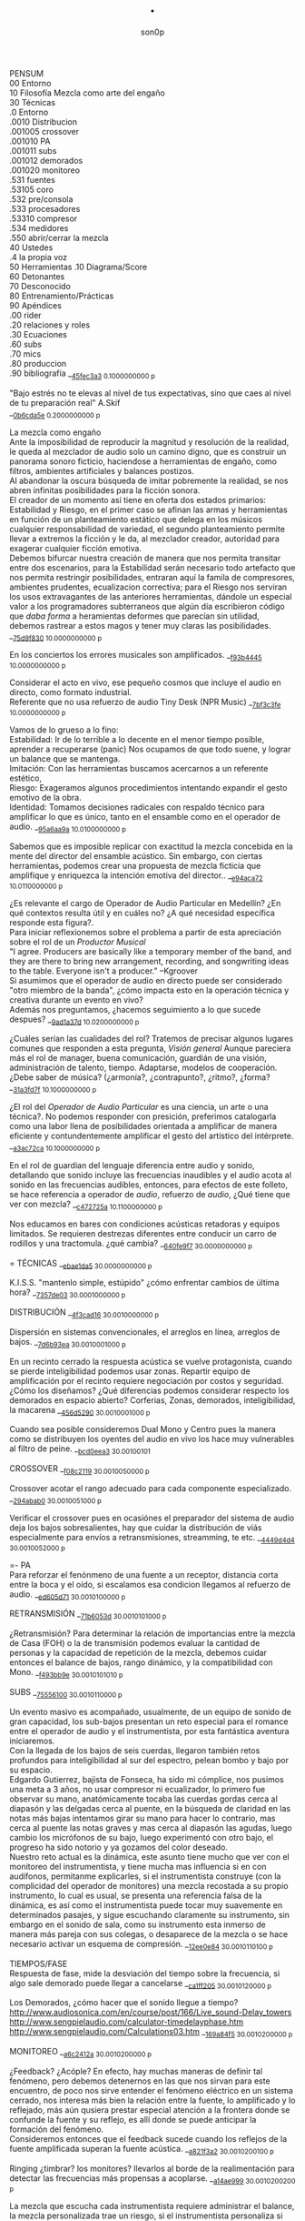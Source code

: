 #+TITLE: . 
#+OPTIONS:    H:3 num:nil toc:nil \n:t ::t |:t ^:t -:t f:t *:t tex:t d:(HIDE) tags:not-in-toc broken-links:t 
#+author: son0p  
#+EMAIL: fede2001@gmail.com  
#+OPTIONS: email:t 
#+HTML_HEAD: <link rel="stylesheet" type="text/css" href="one.css"/>

PENSUM 
   00 Entorno  
   10 Filosofía Mezcla como arte del engaño 
   30 Técnicas 
     .0 Entorno
     .0010 Distribucion 
     .001005 crossover 
     .001010 PA 
     .001011 subs
     .001012 demorados 
     .001020  monitoreo 
     .531 fuentes 
      .53105 coro 
     .532 pre/consola 
     .533 procesadores 
     .53310 compresor 
     .534 medidores 
     .550 abrir/cerrar la mezcla 
   40 Ustedes 
   .4 la propia voz 
   50 Herramientas .10 Diagrama/Score  
   60 Detonantes 
   70 Desconocido  
   80 Entrenamiento/Prácticas 
   90 Apéndices 
   .00 rider 
   .20 relaciones y roles 
   .30 Ecuaciones  
   .60 subs 
   .70 mics
   .80 produccion 
   .90 bibliografía __{[[file:/home/ff/SyncDocs/FLC_narracion.ldg::3089][45fec3a3]]  0.1000000000 p}  

"Bajo estrés no te elevas al nivel de tus expectativas, sino que caes al nivel de tu preparación real" A.Skif
 __{[[file:/home/ff/SyncDocs/FLC_informacion.ldg::35][0b6cda5e]]  0.2000000000 p}  

La mezcla como engaño 
   Ante la imposibilidad de reproducir la magnitud y resolución de la realidad, le queda al mezclador de audio solo un camino digno, que es construir un panorama sonoro ficticio, haciendose a herramientas de engaño, como filtros,  ambientes artificiales y balances postizos. 
   Al abandonar la oscura búsqueda de imitar pobremente la realidad, se nos abren infinitas posibilidades para la ficción sonora. 
   El creador de un momento así tiene en oferta dos estados primarios: Estabilidad y Riesgo, en el primer caso se afinan las armas y herramientas en función de un planteamiento estático que delega en los músicos cualquier responsabilidad de variedad, el segundo planteamiento permite llevar a extremos la ficción y le da, al mezclador creador, autoridad para exagerar cualquier ficción emotiva. 
   Debemos bifurcar nuestra creación de manera que nos permita transitar entre dos escenarios, para la Estabilidad serán necesario todo artefacto que nos permita restringir posibilidades, entraran aquí la famila de compresores, ambientes prudentes, ecualizacion correctiva; para el Riesgo nos serviran los usos extravagantes de las anteriores herramientas, dándole un especial valor a los programadores subterraneos que algún día escribieron código que /daba forma/ a heramientas deformes que parecían sin utilidad, debemos rastrear a estos magos y tener muy claras las posibilidades. __{[[file:/home/ff/SyncDocs/capture.ldg::67235][75d9f830]]  10.0000000000 p}  

En los conciertos los errores musicales son  amplificados. __{[[file:/home/ff/SyncDocs/capture.ldg::67786][f93b4445]]  10.0000000000 p}  

Considerar el acto en vivo, ese pequeño cosmos que incluye el audio en directo, como formato industrial.
   Referente que no usa refuerzo de audio Tiny Desk (NPR Music) __{[[file:/home/ff/SyncDocs/capture.ldg::67933][7bf3c3fe]]  10.0000000000 p}  

Vamos de lo grueso a lo fino: 
   Estabilidad: Ir de lo terrible a lo decente en el menor tiempo posible, aprender a recuperarse (panic) Nos ocupamos de que todo suene, y lograr un balance que se mantenga. 
   Imitación: Con las herramientas buscamos acercarnos a un referente estético, 
   Riesgo: Exageramos algunos procedimientos intentando expandir el gesto emotivo de la obra. 
   Identidad: Tomamos decisiones radicales con respaldo técnico para amplificar lo que es único, tanto en el ensamble como en el operador de audio. __{[[file:/home/ff/SyncDocs/capture.ldg::67466][95a6aa9a]]  10.0100000000 p}  

Sabemos que es imposible replicar con exactitud la mezcla concebida en la mente del director del ensamble acústico. Sin embargo, con ciertas herramientas, podemos crear una propuesta de mezcla ficticia que amplifique y enriquezca la intención emotiva del director.. __{[[file:/home/ff/SyncDocs/capture.ldg::68257][e94aca72]]  10.0110000000 p}  

¿Es relevante el cargo de Operador de Audio Particular en Medellín? ¿En qué contextos resulta útil y en cuáles no? ¿A qué necesidad específica responde esta figura?. 
   Para iniciar reflexionemos sobre el problema a partir de esta apreciación sobre el rol de un /Productor Musical/ 
 "I agree. Producers are basically like a temporary member of the band, and they are there to bring new arrangement, recording, and songwriting ideas to the table. Everyone isn't a producer." --Kgroover  
 Si asumimos que el operador de audio en directo puede ser considerado "otro miembro de la banda", ¿cómo impacta esto en la operación técnica y creativa durante un evento en vivo?  
 Además nos preguntamos, ¿hacemos seguimiento a lo que sucede despues? __{[[file:/home/ff/SyncDocs/capture.ldg::67244][9ad1a37d]]  10.0200000000 p}  

¿Cuáles serían las cualidades del rol?  Tratemos de precisar algunos lugares comunes que responden a esta pregunta, /Visión general/ Aunque pareciera más el rol de manager, buena comunicación, guardián de una visión, administración de talento, tiempo. Adaptarse, modelos de cooperación. ¿Debe saber de música? (¿armonía?, ¿contrapunto?, ¿ritmo?, ¿forma? __{[[file:/home/ff/SyncDocs/capture.ldg::67282][31a3fd7f]]  10.1000000000 p}  

¿El rol del /Operador de Audio Particular/ es una ciencia, un arte o una técnica?.  No podemos responder con presición, preferimos catalogarla como una labor llena de posibilidades orientada a amplificar de manera eficiente y contundentemente amplificar el gesto del artístico del intérprete. __{[[file:/home/ff/SyncDocs/capture.ldg::67300][a3ac72ca]]  10.1000000000 p}  

En el rol de guardian del lenguaje diferencia entre audio y sonido, detallando que sonido incluye las frecuencias inaudibles y el audio acota al sonido en las frecuencias audibles, entonces, para efectos de este folleto, se hace referencia a  operador de /audio/, refuerzo de /audio/, ¿Qué tiene que ver con mezcla? __{[[file:/home/ff/SyncDocs/capture.ldg::68104][c472725a]]  10.1100000000 p}  

Nos educamos en bares con condiciones acústicas retadoras y equipos limitados. Se requieren destrezas diferentes entre conducir un carro de rodillos y una tractomula. ¿qué cambia? __{[[file:/home/ff/SyncDocs/capture.ldg::67396][640fe9f7]]  30.0000000000 p}  

= TÉCNICAS                     __{[[file:/home/ff/SyncDocs/capture.ldg::68347][ebae1da5]]  30.0000000000 p}  

K.I.S.S. "mantenlo simple, estúpido"  ¿cómo enfrentar cambios de última hora? __{[[file:/home/ff/SyncDocs/capture.ldg::67406][7357de03]]  30.0001000000 p}  

DISTRIBUCIÓN                   __{[[file:/home/ff/SyncDocs/capture.ldg::68509][4f3cad16]]  30.0010000000 p}  

Dispersión en sistemas convencionales, el arreglos en línea, arreglos de bajos. __{[[file:/home/ff/SyncDocs/capture.ldg::67446][7d6b93ea]]  30.0010001000 p}  

En un recinto cerrado la respuesta acústica se vuelve protagonista, cuando se pierde inteligibilidad podemos usar zonas. Repartir equipo de amplificación por el recinto requiere negociación por costos y seguridad. ¿Cómo los diseñamos? ¿Qué diferencias podemos considerar respecto los demorados en espacio abierto? Corferias, Zonas, demorados, inteligibilidad, la macarena __{[[file:/home/ff/SyncDocs/capture.ldg::68086][456d5290]]  30.0010001000 p}  

Cuando sea posible consideremos Dual Mono y Centro pues la manera como se distribuyen los oyentes del audio en vivo los hace muy vulnerables al filtro de peine. __{[[file:/home/ff/SyncDocs/capture.ldg::68185][bcd0eea3]]  30.00100101}  

CROSSOVER                      __{[[file:/home/ff/SyncDocs/capture.ldg::68455][f08c2119]]  30.0010050000 p}  

Crossover acotar el rango adecuado para cada componente especializado. __{[[file:/home/ff/SyncDocs/capture.ldg::67766][294abab0]]  30.0010051000 p}  

Verificar el crossover pues en ocasiónes el preparador del sistema de audio deja los bajos sobresalientes, hay que cuidar la distribución de víás especialmente para envíos a retransmisiones, streamming, te etc. __{[[file:/home/ff/SyncDocs/capture.ldg::68176][4449d4d4]]  30.0010052000 p}  

=- PA 
Para reforzar el fenónmeno de una fuente a un receptor, distancia corta entre la boca y el oído, si escalamos esa condicion llegamos al refuerzo de audio. __{[[file:/home/ff/SyncDocs/capture.ldg::68068][ed605d71]]  30.0010100000 p}  

RETRANSMISIÓN                  __{[[file:/home/ff/SyncDocs/capture.ldg::68464][71b6053d]]  30.0010101000 p}  

¿Retransmisión? Para determinar la relación de importancias entre la mezcla de Casa (FOH) o la de transmisión podemos evaluar la cantidad de personas y la capacidad de repetición de la mezcla, debemos cuidar entonces el balance de bajos, rango dinámico, y la compatibilidad con Mono. __{[[file:/home/ff/SyncDocs/capture.ldg::67426][f493bb9e]]  30.0010101010 p}  

SUBS                           __{[[file:/home/ff/SyncDocs/capture.ldg::68527][75556100]]  30.0010110000 p}  

Un evento masivo es acompañado, usualmente, de un equipo de sonido de gran capacidad, los sub-bajos presentan un reto especial para el romance entre el operador de audio y el instrumentista, por esta fantástica aventura iniciaremos. 
   Con la llegada de los bajos de seis cuerdas, llegaron también retos profundos para inteligibilidad  al sur  del espectro, pelean bombo y bajo por su espacio. 
   Edgardo Gutierrez, bajista de Fonseca, ha sido mi cómplice, nos pusimos una meta a 3 años, no usar compresor ni ecualizador, lo primero fue observar su mano, anatómicamente tocaba las cuerdas gordas cerca al diapasón y las delgadas cerca al puente, en la búsqueda de claridad en las notas más bajas intentamos girar su mano para hacer lo contrario, mas cerca al puente las notas graves y mas cerca al diapasón las agudas, luego cambio los micrófonos de su bajo, luego experimentó con otro bajo, el progreso ha sido notorio y ya gozamos del color deseado. 
   Nuestro reto actual es la dinámica, este asunto tiene mucho que ver con el monitoreo del instrumentista, y tiene mucha mas influencia si en con audífonos, permitanme explicarles, si el instrumentista construye (con la complicidad del operador de monitores) una mezcla recostada a su propio instrumento, lo cual es usual, se presenta una referencia falsa de la dinámica, es así como el instrumentista puede tocar muy suavemente en determinados pasajes, y sigue escuchando claramente su instrumento, sin embargo en el sonido de sala, como su instrumento esta inmerso de manera más pareja con sus colegas, o desaparece de la mezcla o se hace necesario activar un esquema de compresión. __{[[file:/home/ff/SyncDocs/capture.ldg::68194][12ee0e84]]  30.0010110100 p}  

TIEMPOS/FASE 
 Respuesta de fase, mide la desviación del tiempo sobre la frecuencia, si algo sale demorado puede llegar a cancelarse __{[[file:/home/ff/SyncDocs/capture.ldg::68311][ca1ff205]]  30.0010120000 p}  

Los Demorados, ¿cómo hacer que el sonido llegue a tiempo? http://www.audiosonica.com/en/course/post/166/Live_sound-Delay_towers http://www.sengpielaudio.com/calculator-timedelayphase.htm http://www.sengpielaudio.com/Calculations03.htm __{[[file:/home/ff/SyncDocs/capture.ldg::67757][169a84f5]]  30.0010200000 p}  

MONITOREO                      __{[[file:/home/ff/SyncDocs/capture.ldg::68473][a6c2412a]]  30.0010200000 p}  

¿Feedback? ¿Acóple? En efecto, hay muchas maneras de definir tal fenómeno, pero debemos detenernos en las que nos sirvan para este encuentro, de poco nos sirve entender el fenómeno eléctrico en un sistema cerrado, nos interesa más bien la relación entre la fuente, lo amplificado y lo reflejado, más aún qusiera prestar especial atención a la frontera donde se confunde la fuente y su reflejo, es allí donde se puede anticipar la formación del fenómeno. 
   Consideremos entonces que el feedback sucede cuando los reflejos de la fuente amplificada superan la fuente acústica. __{[[file:/home/ff/SyncDocs/capture.ldg::67337][a821f3a2]]  30.0010200100 p}  

Ringing ¿timbrar? los monitores? llevarlos al borde de la realimentación para detectar las frecuencias más propensas a acoplarse. __{[[file:/home/ff/SyncDocs/capture.ldg::68014][a14ae999]]  30.0010200200 p}  

La mezcla que escucha cada instrumentista requiere administrar el balance, la mezcla personalizada trae un riesgo, si el instrumentista personaliza si mezcla con demasiada predominancia de su instrumento puede ejecutarlo con una dinámica amplia en la que los pasajes de baja dinámica pueden quedar ocultos al ¿incluirlos? en la mezcla general. __{[[file:/home/ff/SyncDocs/capture.ldg::67629][2551d977]]  30.0010200300 p}  

Es necesario negociar con el instrumentista y el Operador de monitores para meter en contexto el instrumento en la propia mezcla del instrumentista, de esa forma él mismo sera testigo de sus desapariciones y automáticamente controlará de manera más estable su rango diámico. __{[[file:/home/ff/SyncDocs/capture.ldg::67806][a951e9b5]]  30.0010200400 p}  

FUENTES                        __{[[file:/home/ff/SyncDocs/capture.ldg::68518][14efaa95]]  30.5310000000 p}  

De Steve Albini debemos considerar los micrófonos de cinta, la idea de batería como un solo instrumento, el uso de micrófonos distantes. __{[[file:/home/ff/SyncDocs/FLC_informacion.ldg::380][2383ad53]]  30.5310100000 p}  

Mezclando desde la fuente ¿Capturar una fuente acústica? ¿Cómo se decide la posición del micrófono? ¿qué tanto influye? ¿cuando de contacto? ¿patrón polar? ¿distancia? Cada que duplique la distancia de la fuente pierde la mitad de la presión sonora. 
     Entonces para amplificar va a ser necesario tener los micrófonos más cerca de los instrumentos, caso contrario a la grabación o transmisión de TV sin amplificación, donde pueden posicionarse los micrófonos a más distancia. __{[[file:/home/ff/SyncDocs/capture.ldg::67366][15050d36]]  30.5310100000 p}  

"The general rule of thumb is, the better the drummer, the less mics the recordist needs" mixerman __{[[file:/home/ff/SyncDocs/capture.ldg::68338][bb58dfd1]]  30.5310110000 p}  

Instrumentación Rock con instrumentos acústicos, ¿localización? ¿Barreras acústicas? ¿monitoreo? ángulos linearray __{[[file:/home/ff/SyncDocs/capture.ldg::67376][b3a6bc4d]]  30.5310200000 p}  

Liberar los filtros del los micrófonos aéreos trae mucha información ambiental y una influencia dramática en el sonido del redoblante. 
   El aro es fácil de ignorar, pero mi entrenamiento con los grupos de reggae me impiden dejarlo en su libre albedrío, entrenamiento y piezas requiere el baterísta para encontrar la relación adecuada entre aro y parche, buscar la posción de la baqueta, fortalecer el golpe a veces no basta y se debe buscar ayuda cambiando el aro superior por una pieza más generosa en volumen al ser castigado a golpes. 
   Ayuda un micrófono condensador más abierto que el típico SM57  funcionando como buen arbitro entre el golpe del parche y el aro. __{[[file:/home/ff/SyncDocs/capture.ldg::67836][950b0622]]  30.5310200000 p}  

El operador de audio supone que una posición de micrófono o micrófono funciona y ese deseo puede ser tan fuerte que le impide escuchar que no funciona. En la plazoleta del edificio inteligente probaba sonido herencia de Tinmbiquí, llegamos a la marimba, el ruteador había seleccionado los mejores condensadores como de costumbre con la marimba sinfónica, fué el consejero de sonido de parte del grupo que preguntó ¿qué micrófonos tiene? ¿suena raro tienes dos 57? se trata de selva. En otra ocasión solo piano para Teresita Gómez salio a sala a escuchar y me preguntaba, ¿porqué suena tan brillante? refriendose a un exceso en altas frecuencias. __{[[file:/home/ff/SyncDocs/capture.ldg::68221][5b3eef97]]  30.5310200000 p}  

Pasé un largo período luchando con cada una de las piezas de la batería, como fila ordenada fuí aprendiendo a relacionarme con el bombo primero, los toms, redoblante (con quien aún estoy construyendo nuestra relación) y por último los volubles micrófonos aéreos, fueron éstos últimos los que me brindaron, de la mano de Kiko Castro, la liberadora necesidad de tratar la batería como un solo instrumento. __{[[file:/home/ff/SyncDocs/capture.ldg::67826][59a2aa01]]  30.5310400000 p}  

La cámara acústica de un micrófono tiene influencia en su sonido, ohma invita a  experimentar con diferentes obstaculos para lograr respuestas únicas __{[[file:/home/ff/SyncDocs/FLC_narracion.ldg::1266][eb7fb984]]  30.5310400000 p}  

Sobre algunos instrumentos acústicos, 
 Coros, si la cantidad de micrófonos es limitada se puede ubicar los micrófonos puntuales en las mejores voces, esto puede generar frustración en los cantantes que no tengan micrófono al frente, para disminuír el impacto de este fenómeno psicológico podemos poner una voz selecionada al centro y mirando al frente del microfono y dos voces no seleccionadas a cada lado, de esta manera tendrémos más presencia de la voz seleccionada y menos de las voces no seleccionadas. 
  Cuerdas. 
 Metales  
 Maderas  
 Percusiones __{[[file:/home/ff/SyncDocs/capture.ldg::67456][f312fe8d]]  30.5310500000 p}  

VOZ - Desde que el cantante emprendio su búsqueda de expresión corporal y sacó el micrófono de su estático pedestal, inició la persecución del operador de audio para estabilizar la fuente vocal, en el mejor de los casos el talento vocal ajusta la distancia del micrófono en proporción inversa al volumen en que canta, pero el color de la voz cambia con la angulación del micrófono y en la proximidad a la boca se amentan las frecuencias bajas. 
   El diseño del micrófono direcciónal requiere aire en la parte trasera de la capsula, los 80's junto a MTV difundieron un incentivo estético de agarrar el micrófono tapando media "cabeza", posiblemente desde los maestros de ceremonia que aumentaban el nivel de su voz con esa práctica. __{[[file:/home/ff/SyncDocs/capture.ldg::67855][585441a1]]  30.5310600000 p}  

Con un impacto menos dramático está el posicionamiento de los micrófonos, iniciemos por la voz que se ve afectada por la distancia y ángulo, se pretende entonces entender la manera como afecta su instrumento y usar eso a su favor. __{[[file:/home/ff/SyncDocs/capture.ldg::67864][b261b095]]  30.5310610000 p}  

=- AMARRARSE LAS BOTAS 
 Cada consola propone una configuración por defecto de los canales, como es más eficiente quitarle el filtro pasa altos a 2 canales que ponerselo a 46, el hombre hace un canal y lo copia en todos, luego ajusta las excepciones, aqui se describe ese canal. 
   HPF 100 hz 
   Comp On, (Ratio 2:1, Threshold -12dBFS, Attack fast, release fast') 
   Envios a Reverberación -12dBFS  
   Envíos a Monitoreo  -12dBFS   
   Asignacción DCA 7 
 __{[[file:/home/ff/SyncDocs/capture.ldg::59729][f704741e]]  30.5320000000 p}  

¿Quieto? ¿Cabalgando? En cuáles casos se dejan los /faders/ quietos? ¿jazz? ¿dinámica? ¿tradicional? ¿pop? ¿rock? ¿métal? ¿reggae?.  
 __{[[file:/home/ff/SyncDocs/capture.ldg::67565][26efe998]]  30.5320000000 p}  

¿Mezcla con la estructura de ganancia? Estructura de ganancia. Hugo Villegas, Rango dinámico (del piso de ruido al clip (recorte)) headroom (de nominal a clip (recorte) ) diferencia entre clipping / recorte  distorsión, distorsión es cuando la señal original es alterada, si la alteración agrega armónicos llamamos distorsión armónica (%THD), si agrega otras frequencias por no linealidad distorsión intermodulada (%IMD), si cambia la respuesta de frecuencia Distorsión de frecuencia.  
   Clipping/Recorte cuando la amplitud intenta superar el umbral máximo, los picos son recortados __{[[file:/home/ff/SyncDocs/capture.ldg::67536][6e5dfa7b]]  30.5321000000 p}  

Presición. Para controlar la dinámica de las fuentes sonoras ajustamos la estructura de ganancia y para los movimientos más precisos usamos los /faders/ que tienen diseño logarítmico. (genial!) __{[[file:/home/ff/SyncDocs/capture.ldg::67575][5817c2ed]]  30.5321000000 p}  

Se preguntará usted, ¿Porqué disminuír el rango dinámico? ¿Es acaso sombrio tener una ejecución vívida.. llena de dinámica?  Para saltar un conejo requiere de una fuerza equilibrada en sus dos patas, es así como la variación dinámica egoísta puede deformar la mezcla, pero un expresivo relieve dinámico de común acuerdo entre los músicos participante puede ser exquisitamente apreciado. Es un caso especial algúnos género que se han popularizado con un mínimo rango dinámico, el Pop, Power Rock, podrían ser antagonistas dinámicos del jazz o música sinfónica,en el primer caso, es natural escuchar estos generos en medio de ruidosas ciudades, es así como los productores se han encargado de mantener muy arriba todos los sonidos, para que el ciclista, conductor o caminante no se pierda ningún detalle de la mezcla en sus audífonos económicos, sin detenerse a cuestionar estos comportamientos, la labor del operador de audio en vivo es reproducir y expandir el gesto del artista, así que si de Pop, o Power Rock se trata se hace fundamental restringir el rango dinámico a las buenas o a las malas y lograr recrear la visión idealizada que plasmó el artista en sus grabaciones de estudio. __{[[file:/home/ff/SyncDocs/capture.ldg::67816][22a7f6b1]]  30.5331000000 p}  

== COMPRESOR                   __{[[file:/home/ff/SyncDocs/capture.ldg::68356][8ed886a0]]  30.5331000000 p}  

"Compresor is for Kids" dice Bruce Sweeden. __{[[file:/home/ff/SyncDocs/capture.ldg::67796][6c83a452]]  30.5331010000 p}  


 Un compresor instancia ideas para el control del rango dinámico. 
 El audio tiene diferencias de volumen deseadas y no deseadas. 
 Gran parte del carácter de la música o voz está contenido por debajo de los ataques o picos _1 
 Existen herramientas para controlar e indicar el volumen. 
 Hay dispositivos que varían su ganancia dependiendo del nivel de la señal de entrada. Para ello, el compresor, primero debe tener algún método para determinar el nivel de la señal, y luego debe ser capaz de utilizarlo para controlar la ganancia._2 
 Puede alterar las variaciones indeseables del nivel de la señal que, de otro modo, dificultarían a un instrumento mantener su balance al ensamblarse con otros instrumentos. _3
 La compresión ayuda a regular las proporciones cuando el audio de fondo se convierte en distractor. 
 La posición del micrófono se debe intencionar según el medidor y no lo visual. 
 Existen operaciónes de procesamiento de la señal de audio en las cuales se reduce el volumen de los sonidos fuertes o amplifica los sonidos leves, reduciendo o comprimiendo el rango dinámico de una señal de audio _4 
 http://www.tube-tech.com/wp-content/uploads/2018/05/Manual-CL-1B-180515.pdf 
 1) https://dbxpro.com/en/product_documents/160-161-owners-manualpdf--2 
 2) https://media.uaudio.com/assetlibrary/l/a/la-2a_manual.pdf 
 3) http://library.lol/main/1BAB1DDA8F0B25EBC2493A0A7A9F3A2E 
 4) https://vintageking.com/blog/2017/09/compressors-guide/ __{[[file:/home/ff/SyncDocs/FLC_narracion.ldg::1561][dd0ce352]]  30.5331020000 p}  

Para conocer los parámetros del compresor seguimos la invitación de Stavrou, vamos uno por uno, Ataque, Liberación, Umbral, Relación. __{[[file:/home/ff/SyncDocs/capture.ldg::68320][c15f11ed]]  30.5331021000 p}  

Llevar al extremo un compresor permite escuchar su verdadero color, cuando el aparato empieza a reducir 10 o 12db el asunto se empieza a poner interesante pues ya hay una gran cantidad de coloracion particular de la unidad del compresion o del plugin.. allí se asoma el verdadero ´caracter´del procesador. __{[[file:/home/ff/SyncDocs/capture.ldg::68023][b295f1cd]]  30.5331022000 p}  

"Peak is our enemy. Texture our Friend" "The human ear is more sensitive to texture than voltage" --Stavrou __{[[file:/home/ff/SyncDocs/capture.ldg::68230][2957b43f]]  30.5340000000 p}  

maxima ilusión con mínimo voltaje, distorsión, compresión, rango dinámico, SPL, guerra del volumen __{[[file:/home/ff/SyncDocs/capture.ldg::67496][43889c18]]  30.5340100000 p}  

FADE OUT                       __{[[file:/home/ff/SyncDocs/capture.ldg::68365][d6ab9ad7]]  30.5500000000 p}  

Hay ciertos finales que permiten acompañar la desaparición artística con la desaparición técnica, es que, en algunos casos, los sistemas tienen un sonido de base, sea por la suma de los ruidos de piso de cada componente, o tierra, hum etc. Así acompañar el final con un fadeout en el master puede hacer desaparecer la huella del sistema. __{[[file:/home/ff/SyncDocs/capture.ldg::59738][320de67f]]  30.5500100000 p}  

La gentileza de desvanecer el ruido rosa __{[[file:/home/ff/SyncDocs/capture.ldg::68095][760b3658]]  30.5502000000 p}  

== LA PROPIA VOZ 
   El operador de audio No puede desligarse de si mismo, a su manera grita a los postulantes "eso soy yo", aunque a veces sus gritos suenen como si dijera "eso es lo que desconozco" __{[[file:/home/ff/SyncDocs/capture.ldg::64900][ccf743b8]]  40.4000000000 p}  

Respecto al reconocimiento, el operador de audio particular tiene una lucha solitaria, efímera, pocos elementos tiene el "otro" para juzgar su desempeño. 
 Dice Leila Gerreiro "... y como pasa con todas las cosas importantes 
 nadie pregunta, menos mal." __{[[file:/home/ff/SyncDocs/capture.ldg::68437][79683911]]  40.4010000000 p}  

¿Qué diferencia un operador de audio de otro? ¿dinamica?, ¿efectos¿, reaccion ante situaciones¿, ¿solos¿, ¿finales¿ __{[[file:/home/ff/SyncDocs/capture.ldg::61508][789a2af1]]  40.4020000000 p}  

¿Cómo inciden las herramientas? Hemos escuchado mezclas fascinantes usando muchas herramientas, también unas terribles, en contraste, hemos escuchado mezclas fascinantes usando mínimas herramientas, también otras terribles. Pareciera entonces que cobra importancia aprender a decidir en qué casos las herramientas sirven . Debatamos, ¿cuál es el objetivo de una herramienta? procesadores, micrófonos, consolas, interfaces, parlantes, analizadores, efectos. __{[[file:/home/ff/SyncDocs/capture.ldg::67318][300b3438]]  50.0000000000 p}  

Considerando restricciones complejas de acceso a recursos se hace crítico el proceso de planeación y agendamiento. Ruta crítica, manejo de márgenes (¿tiempo libre? se encuentra un amigo en el campo de futbol, conta, contá, un cafecito?), Indicadores y métricas (sistemas en verde? rojo?)  Referente de Planning & Scheduling Group (PSG) en NASA https://www.nasa.gov/intelligent-systems-division/autonomous-systems-and-robotics/planning-and-scheduling-group/ __{[[file:/home/ff/SyncDocs/capture.ldg::67593][9ac911e2]]  50.0000000000 p}  

== HERRAMIENTAS                __{[[file:/home/ff/SyncDocs/capture.ldg::68536][d21ff81b]]  50.0000000000 p}  

DIAGRAMA/SCORE                 __{[[file:/home/ff/SyncDocs/capture.ldg::68383][c7e615f8]]  50.1000000000 p}  

El Score como herramienta de localización en la pieza. No es necesario saber leer las notas, se puede identificar los solos, las entradas y los finales.  Diagramas  RSVP  ¿Qué tipo de score le sirve al operador de audio particular? __{[[file:/home/ff/SyncDocs/capture.ldg::67486][574ac629]]  50.1010000000 p}  

RIDER 
  Lista de deseos, o lo mínimo sin lo cual renuncio __{[[file:/home/ff/SyncDocs/capture.ldg::67978][4234da44]]  50.1010000000 p}  

"The radio is my musical instrument" R.Rubin  El escenario como instrumento __{[[file:/home/ff/SyncDocs/capture.ldg::67291][6735ed42]]  60.0000000000 p}  

¿Qué es lo importante?  Para el operador : que todo llegue  Para el instrumentista: que se escuche, que escuche las entradas  Lo más importante ¿que a nadie le pase nada?  Asegurar a las personas? (¿seres?) Los Bienes  Asegurar una reputación?  Que el evento suceda  Que sucedaa bien  Que sea wow __{[[file:/home/ff/SyncDocs/capture.ldg::67546][65884897]]  60.0000000000 p}  

"## Preamps Carlos Bedoya Va a ser dificil que encuentre un preamp mas transparente que un TubeUlent o un Tonerator. Pero un Millenia o un Hardy aguanta." __{[[file:/home/ff/SyncDocs/capture.ldg::67748][138aa50e]]  60.0000000000 p}  

Masmelos  - El canal místico ¿el 7?  - Decirlo pasíto  - Escribirlo atrás de la puerta  - Defensive FOH  - ¿Quién es el ruteador y sus manitos ágiles? __{[[file:/home/ff/SyncDocs/capture.ldg::67914][14b23137]]  60.0000000000 p}  

"nada más inutil que hacer eficientemente lo que nunca debería haberse hecho" __{[[file:/home/ff/SyncDocs/capture.ldg::67942][9428af33]]  60.0000000000 p}  

"No se puede des-quemar una arepa luego de quemarse" Estructura de ganancia, TV, grabación __{[[file:/home/ff/SyncDocs/capture.ldg::68005][bd13c559]]  60.0000000000 p}  

¿hay diferentes tipos de ruidos? RF, tierra, filtros, phantom power __{[[file:/home/ff/SyncDocs/capture.ldg::67347][6511a17e]]  70.0000000000 p}  

El sonido y el cuerpo. Frecuecias bajas y la piel, frecuencias altas y la dirección, mínima presión sonora, máxima? __{[[file:/home/ff/SyncDocs/capture.ldg::67506][a2b9b20d]]  70.0000000000 p}  

== PRÁCTICAS                   __{[[file:/home/ff/SyncDocs/capture.ldg::68482][963c3ff1]]  80.0000000000 p}  

El operador de audio en festivales tiene vértigo por resolver muchas cosas a la vez, y el tiempo para hacerlo es cronométrico, la ventana de acción es tan estrecha y el impacto de las fallas tan notorio, que amerita tomar tiempo para practicar. __{[[file:/home/ff/SyncDocs/capture.ldg::67776][29943986]]  80.0001000000 p}  

Período de transición del novato al experto, ¿qué cambia?  ¿cómo se enfrentan los problemas? ¿cómo se reacciona? __{[[file:/home/ff/SyncDocs/capture.ldg::67436][1ff5252d]]  80.0100000000 p}  

Einstein y John Von Neumann representan velocidades diferentes, cada cual a su ritmo. __{[[file:/home/ff/SyncDocs/capture.ldg::68077][8e7d4989]]  80.0100000000 p}  

¿Qué ejercios o prácticas puede profundizar las destrezas del operador de audio particular? En otra época pareciera que practicar la orientación en una consola análoga podría lograrse, a bajo costo usando, plantillas en papel en tamaño real, actualmente las superficie de las consolas digitales tienden a disminuir su extensión y se expande es en capas abstractas. ¿cómo orientarse en un sistema de capas?. ¿cómo aumentar la creatividad? (prueba de sonido) escucha crítica, __{[[file:/home/ff/SyncDocs/capture.ldg::67309][3e62c557]]  80.1000000000 p}  

Balancear una mezcla rápidamente. Para evitar la intuición de ajustar los faders se pide al practicante que solo dicte los movimientos, al inicio en pasos de 4db. El master no puede pasar de -12db __{[[file:/home/ff/SyncDocs/capture.ldg::68203][8d01a3a7]]  80.1000000000 p}  

Balancear una mezcla sin escuchar. Se pide al practicante que balanceé una mezcla según las lecturas que presentan los medidores, considerando los canales individuales, VCA y master __{[[file:/home/ff/SyncDocs/capture.ldg::68212][6654c513]]  80.2000000000 p}  

Black Stars, Mauro Parlantes, Victor García, Juan Posada, Ashok, Piero, Jorge Vásquez, Juan Carlos, Vilar, Dinosaurio, relevos, macarena __{[[file:/home/ff/SyncDocs/capture.ldg::67327][5fd7af7d]]  90.0000000000 p}  

== APENDICES                   __{[[file:/home/ff/SyncDocs/capture.ldg::68491][1273d116]]  90.0000000000 p}  

Ruta de la señal ¿A dónde va la señal luego de la consola? ¿cualquier cable es lo mismo? ¿cable de señal? ¿de potencia?. __{[[file:/home/ff/SyncDocs/capture.ldg::67386][d49d5a4e]]  90.0010000000 p}  

ROLES/RELACIONES               __{[[file:/home/ff/SyncDocs/capture.ldg::68428][0ba71d73]]  90.2000000000 p}  

Estructura de poder en el entorno del sonido directo.  Gerente de Producción, Gerente de Escenario, Gerente de desplazamientos. ¿cambia la estructura de poder cuando el grupo sube? ¿toma el poder? __{[[file:/home/ff/SyncDocs/capture.ldg::67556][946b4b84]]  90.2010000000 p}  

Motivación, Empatía. ¿Porqué se esfuerzan las personas? ¿Dinero? ¿Afecto? ¿Reconocimiento? __{[[file:/home/ff/SyncDocs/capture.ldg::67526][7cb78901]]  90.2011000000 p}  

Comunicación. Comunicación no violenta, ¿guardar silencio?. Con el equipo, proveedores, artista. ¿términos abstractos? ¿precisión? ¿dudas? __{[[file:/home/ff/SyncDocs/capture.ldg::67516][36fa4b0e]]  90.2012000000 p}  

Ambientación emotiva respecto al sonido directo. Mantener a los músicos en el lenguaje del arte y emotividad, distanciarlos del problema técnico. Relieve simbólico. Visualización (Los Arboles, insultelos, la pierna en el barranco) __{[[file:/home/ff/SyncDocs/capture.ldg::67476][275b3e81]]  90.2020000000 p}  

== ECUACIONES                  __{[[file:/home/ff/SyncDocs/capture.ldg::68392][0f1aea68]]  90.3000000000 p}  

L=c/F  Longitud de onda = velocidad del sonido / Frecuencia (a 22℃ aprox 344mts/segundo) __{[[file:/home/ff/SyncDocs/capture.ldg::68275][4806dcc7]]  90.3010000000 p}  

Nivel Relativo (dB) = 20 * log10(nivel1/nivel2) __{[[file:/home/ff/SyncDocs/capture.ldg::68293][9962acd3]]  90.3010000000 p}  

P=IE  P potencia en vatios, E voltaje en voltios, Resistencia en Ohmios __{[[file:/home/ff/SyncDocs/capture.ldg::68302][77b07363]]  90.3010000000 p}  

Intuición, entender las fuerzas que se mueven en una ecuación, puede llevar al extremo cada término para entender su implicación. __{[[file:/home/ff/SyncDocs/capture.ldg::68446][f1f6e5d8]]  90.3010000000 p}  

40hz 8.62 mts camión de carga, 100hz 3,45mts Carro compacto, 250hz 1.38mts altura del hombro, 500hz 0.69 brazo, 1khz 0.34mts  codo a puño, 4khz 0.25mts cuatro dedos, 16khz 0,022 un dedo __{[[file:/home/ff/SyncDocs/capture.ldg::68284][30a096e5]]  90.3020000000 p}  

(defun panico (chan-estrella) 
  (-nivel (si (=! chan chan-estrella) 
 chan))) __{[[file:/home/ff/SyncDocs/capture.ldg::68248][f52e2b52]]  90.3070000000 p}  

ARREGLOS SUBS                  __{[[file:/home/ff/SyncDocs/capture.ldg::68401][5cbeea6a]]  90.6000000000 p}  

Para configurar un cardioide simple en cualquier lugar igualamos las presiones en la frequencia deseada inverimos polaridad y medimos. __{[[file:/home/ff/SyncDocs/capture.ldg::68500][3c86facc]]  90.6005000000 p}  

END FIRE: tomado de http://fors.doctorproaudio.com/messages/23559.html  por mauricio "magu" ramirez Hola Antonio. Existen 2 técnicas diferentes. Una de ellas fue descrita en 1947 en el libro Acoustical Engineering (Harry Olson, pags 38-39), y se denomina "END FIRED LINE SOURCE". Requiere al menos 4 subwoofers para poder cancelar 2 octavas (tipicamente desde 40Hz hasta 125Hz). Consiste en colocar subwoofers uno al frente de otro y añadir "delay" progresivo (en el caso de 4 subwoofers se requieren 4 canales de "delay" electronico). la distancia entre cada uno de los subwoofers (centro-centro, o cono-cono) es la que difine el valor del delay electronico (distancia convertida a tiempo en milisegundos). La separacion entre el primero y el segundo elemento define el centro de la frecuencia superior de cancelacion trasera. La separacion entre el primero y el tercer elemento define el centro de la segunda frecuencia de cancelacion trasera (la mitad del caso anterior). La separacion entre el primero y el cuarto elemento define el centro de la tercer frecuencia de cancelacion trasera (un tercio del primer caso). Por ejemplo, para cancelar desde 30Hz hasta 125Hz se debe hacer lo siguiente: Subwoofer 1 (0ms de delay) Subwoofer 2 (1mt adelante del primero, 2.94ms de delay) Subwoofer 3 (2mt adelante del primero, 5.88ms de delay) Subwoofer 4 (3mt adelante del primero, 8.82ms de delay) Nota: Todos los subwoofers deben tener la misma polaridad y nivel, asi como la misma topologia de filtros HPF y LPF (orden o pendiente). El resultado es suma de 12dB en el frente (debido al uso de 4 subwoofers), y aprox. 20 dB de reduccion atras. Esta tecnica la he usado desde el año 2003 en conciertos en varios paises de Europa, Asia y America (y se demuestra y explica en todos los seminarios que imparto). __{[[file:/home/ff/SyncDocs/capture.ldg::68041][e253b440]]  90.6010000000 p}  

MICRÓFONOS                     __{[[file:/home/ff/SyncDocs/capture.ldg::68410][62b45df1]]  90.7000000000 p}  

Los micrófonos pasivos requieren más participación del preamplificador, desde la perspectiva del preamplificador algunos micrófonos condensadores, en su guerra por el volumen, pueden operarse como un corto circuito. S.Albini __{[[file:/home/ff/SyncDocs/FLC_narracion.ldg::1242][0dbef787]]  90.7010000000 p}  

Los micrófonos de cinta (ribbon)  usan un transductor de micrones,  la cinta puede ser larga o corta,  al ajustar las impedancias entre el mic y ___ se cambia la apertura (respuesta en el espetro). Algunos mencionados: Soyuz / Aea / Coles, los Ohma de 1.8 micrones sintonizados a 16hz __{[[file:/home/ff/SyncDocs/FLC_narracion.ldg::1211][103b387f]]  90.7070000000 p}  

Cuando se embarca en una prueba de sonido, si el ritmo de trabajo se ve obstaculizado por innumerables fallas técnicas, se va erosionar el espíritu creativo, y va a dejar exhaustos a sus músicos, nos preguntamos entonces ¿cómo se prueba sonido? ¿a dónde se mira? ¿cómo se pide que se interpreten los instrumentos? (¿forte?)  ¿cómo se habla? (mudos y sordos) señas de mezcla, señas de ruido. __{[[file:/home/ff/SyncDocs/capture.ldg::67416][5695ccb9]]  90.8000000000 p}  

Anéctodas ****  **** VJ VGA **** 7 minutos para el cambio de un cable **** Eficiencia, mojes Zen, la repetición **** Prueba de sonido en washignton Black Cat Fonseca, falsa comodidad, ¿no son capaces de probar en un media hora? los guerreros.**** Bienvenidos al mundo de lo poco intuitivo.**** Una raya donde se divide la ficción __{[[file:/home/ff/SyncDocs/capture.ldg::67923][0589c875]]  90.8000000000 p}  

PRODUCCION                     __{[[file:/home/ff/SyncDocs/capture.ldg::68419][5d53f782]]  90.8000000000 p}  

¿Cómo se visten en la música clásica? de negro, manga larga, desaparecer, stage mánager de La Fourcade en feria de flores. __{[[file:/home/ff/SyncDocs/capture.ldg::67960][2f2a815c]]  90.8002000000 p}  

RIESGO                         __{[[file:/home/ff/SyncDocs/capture.ldg::67969][61beebbd]]  90.8010000000 p}  

Una sonido en directo requiere interconetar muchos elementos, cada soldadura es suceptible a fallar, Ante la incertidumbre en sistemas complejos podemos clasificar los riesgos bajo los parametros Posibilidad y Gravedad, relacionandolos podemos visualizar una  matriz de riesgo que nos permite gestionar el riesgo, en una dimensión multiplicamos los valores, en dos dimensiones (plano cartesiano) posicionamos los valores y dividimos unos cuadrantes, tratamos de tercerizar los cuadrantes de mayor riesgo. 
  Matriz de riesgos (iss)			Evasión de riesgos			Transferencia de riesgos			Reducción de riesgos			Retención de riesgos (se acepta y se presupuesta) __{[[file:/home/ff/SyncDocs/FLC_narracion.ldg::1255][6b5e026d]]  90.8010000000 p}  

MANEJO TIEMPO 
 Presupuestos de tiempo, presupuestar lo desconocido, la primera vez que lo hago, ruta crítica y los colchones. 
    Un listado con tiempo regresivo permite al equipo de trabajo verificar el estado de varias tareas en un tiempo determinado T -10h. 
    Mínimos intervalos usables en recursos compartidos, consolas, escenario, micrófonos, intercomunicadores, transporte, camerino.  Coordinarse cuando es tu turno Algoritmo Meyns para manejo de pistas de aterrizaje   https://aviationsystems.arc.nasa.gov/publications/2021/NASA-TM-20210000561.pdf __{[[file:/home/ff/SyncDocs/capture.ldg::67951][312c1e8a]]  90.8010010000 p}  

Mínimos intervalos usables en recursos compartidos, consolas, escenario, micrófonos, intercomunicadores, transporte, camerino.  Coordinarse cuando es tu turno Algoritmo Meyns para manejo de pistas de aterrizaje   https://aviationsystems.arc.nasa.gov/publications/2021/NASA-TM-20210000561.pdf __{[[file:/home/ff/SyncDocs/capture.ldg::67584][b8a9afe5]]  90.8010020000 p}  

